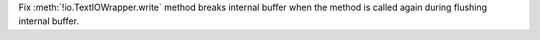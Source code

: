 Fix :meth:`!io.TextIOWrapper.write` method breaks internal buffer when the method is called again during flushing internal buffer.
